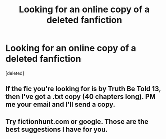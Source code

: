 #+TITLE: Looking for an online copy of a deleted fanfiction

* Looking for an online copy of a deleted fanfiction
:PROPERTIES:
:Score: 7
:DateUnix: 1462661051.0
:DateShort: 2016-May-08
:FlairText: Request
:END:
[deleted]


** If the fic you're looking for is by Truth Be Told 13, then I've got a .txt copy (40 chapters long). PM me your email and I'll send a copy.
:PROPERTIES:
:Author: inimically
:Score: 1
:DateUnix: 1463043236.0
:DateShort: 2016-May-12
:END:


** Try fictionhunt.com or google. Those are the best suggestions I have for you.
:PROPERTIES:
:Author: Pete91888
:Score: 1
:DateUnix: 1462664672.0
:DateShort: 2016-May-08
:END:
